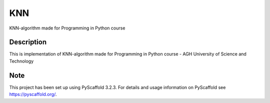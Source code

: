 ===
KNN
===

KNN-algorithm made for Programming in Python course

Description
===========

This is implementation of KNN-algorithm made for Programming in Python course - 
AGH University of Science and Technology

Note
====

This project has been set up using PyScaffold 3.2.3. For details and usage
information on PyScaffold see https://pyscaffold.org/.
